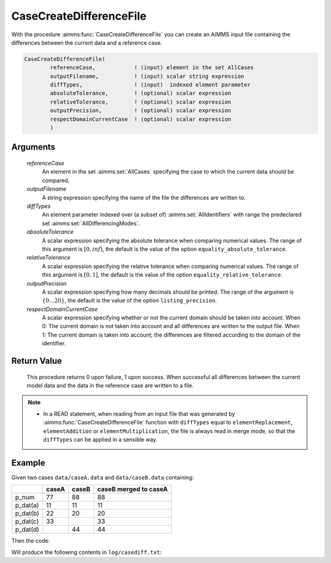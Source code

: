 .. aimms:function:: CaseCreateDifferenceFile(referenceCase, outputFilename, diffTypes, absoluteTolerance, relativeTolerance, outputPrecision, respectDomainCurrentCase)

.. _CaseCreateDifferenceFile:

CaseCreateDifferenceFile
========================

With the procedure :aimms:func:`CaseCreateDifferenceFile` you can create an AIMMS
input file containing the differences between the current data and a
reference case.

.. code-block:: aimms

    CaseCreateDifferenceFile(
            referenceCase,            ! (input) element in the set AllCases
            outputFilename,           ! (input) scalar string expression
            diffTypes,                ! (input)  indexed element parameter
            absoluteTolerance,        ! (optional) scalar expression
            relativeTolerance,        ! (optional) scalar expression
            outputPrecision,          ! (optional) scalar expression
            respectDomainCurrentCase  ! (optional) scalar expression
            )

Arguments
---------

    *referenceCase*
        An element in the set :aimms:set:`AllCases` specifying the case to which the
        current data should be compared.

    *outputFilename*
        A string expression specifying the name of the file the differences are
        written to.

    *diffTypes*
        An element parameter indexed over (a subset of) :aimms:set:`AllIdentifiers` with range the
        predeclared set :aimms:set:`AllDifferencingModes`.

    *absoluteTolerance*
        A scalar expression specifying the absolute tolerance when comparing
        numerical values. The range of this argument is :math:`[0,inf)`, the
        default is the value of the option ``equality_absolute_tolerance``.

    *relativeTolerance*
        A scalar expression specifying the relative tolerance when comparing
        numerical values. The range of this argument is :math:`[0,1]`, the
        default is the value of the option ``equality_relative_tolerance``.

    *outputPrecision*
        A scalar expression specifying how many decimals should be printed. The
        range of the argument is :math:`\{0\ldots{}20\}`, the default is the
        value of the option ``listing_precision``.

    *respectDomainCurrentCase*
        A scalar expression specifying whether or not the current domain should
        be taken into account. When 0: The current domain is not taken into
        account and all differences are written to the output file. When 1: The
        current domain is taken into account; the differences are filtered
        according to the domain of the identifier.

Return Value
------------

    This procedure returns 0 upon failure, 1 upon success. When successful
    all differences between the current model data and the data in the
    reference case are written to a file.

.. note::

    -  In a READ statement, when reading from an input file that was
       generated by :aimms:func:`CaseCreateDifferenceFile` function with ``diffTypes``
       equal to ``elementReplacement``, ``elementAddition`` or
       ``elementMultiplication``, the file is always read in merge mode, so
       that the ``diffTypes`` can be applied in a sensible way.

Example
--------

Given two cases ``data/caseA.data`` and ``data/caseB.data`` containing:

+-----------+-----------------+--------------+------------------------+
|           | caseA           | caseB        | caseB merged to caseA  |
+===========+=================+==============+========================+
| p_num     | 77              | 88           | 88                     |
+-----------+-----------------+--------------+------------------------+
| p_dat(a)  | 11              | 11           | 11                     |
+-----------+-----------------+--------------+------------------------+
| p_dat(b)  | 22              | 20           | 20                     |
+-----------+-----------------+--------------+------------------------+
| p_dat(c)  | 33              |              | 33                     |
+-----------+-----------------+--------------+------------------------+
| p_dat(d)  |                 | 44           | 44                     |
+-----------+-----------------+--------------+------------------------+

Then the code:

.. code-block:: aimms
    :linenos:


    CaseFileLoad(
        url                         :  "data/caseA.data", 
        keepUnreferencedRuntimeLibs :  0);
    _ep_diffTypes(i_caseManagementData) := 'elementReplacement' ;
    CaseFileURLtoElement( "data/caseB.data", _ep_refCase, 1 );
    CaseCreateDifferenceFile(
        referenceCase            :  _ep_refCase, 
        outputFilename           :  "log/casediff.txt", 
        diffTypes                :  _ep_diffTypes, 
        absoluteTolerance        :  0, 
        relativeTolerance        :  0, 
        outputPrecision          :  0, 
        respectDomainCurrentCase :  0);

Will produce the following contents in ``log/casediff.txt``:

.. code-block:: aimms
    :linenos:

    chapterData::sectionCaseManagement::s_chars += data 
    { c } ;
    chapterData::sectionCaseManagement::s_chars -= data 
    { d } ;

    chapterData::sectionCaseManagement::p_num := 77 ;

    chapterData::sectionCaseManagement::p_dat :=$ data 
    { b : 22,
      c : 33,
      d :  0 } ;
